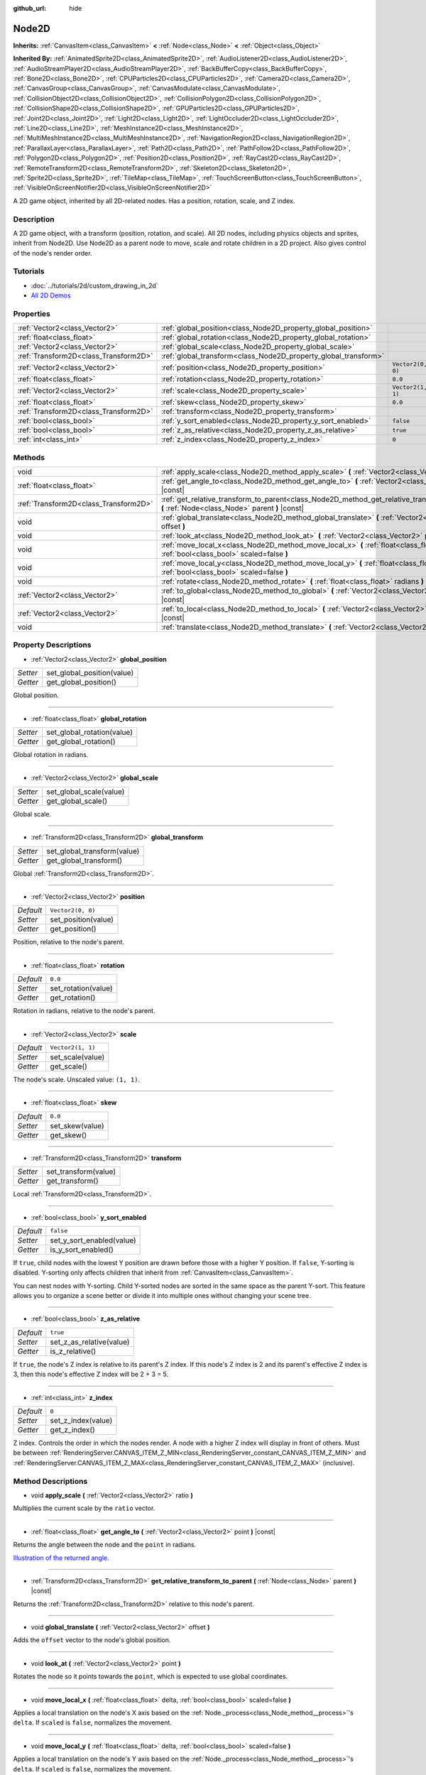 :github_url: hide

.. Generated automatically by doc/tools/makerst.py in Godot's source tree.
.. DO NOT EDIT THIS FILE, but the Node2D.xml source instead.
.. The source is found in doc/classes or modules/<name>/doc_classes.

.. _class_Node2D:

Node2D
======

**Inherits:** :ref:`CanvasItem<class_CanvasItem>` **<** :ref:`Node<class_Node>` **<** :ref:`Object<class_Object>`

**Inherited By:** :ref:`AnimatedSprite2D<class_AnimatedSprite2D>`, :ref:`AudioListener2D<class_AudioListener2D>`, :ref:`AudioStreamPlayer2D<class_AudioStreamPlayer2D>`, :ref:`BackBufferCopy<class_BackBufferCopy>`, :ref:`Bone2D<class_Bone2D>`, :ref:`CPUParticles2D<class_CPUParticles2D>`, :ref:`Camera2D<class_Camera2D>`, :ref:`CanvasGroup<class_CanvasGroup>`, :ref:`CanvasModulate<class_CanvasModulate>`, :ref:`CollisionObject2D<class_CollisionObject2D>`, :ref:`CollisionPolygon2D<class_CollisionPolygon2D>`, :ref:`CollisionShape2D<class_CollisionShape2D>`, :ref:`GPUParticles2D<class_GPUParticles2D>`, :ref:`Joint2D<class_Joint2D>`, :ref:`Light2D<class_Light2D>`, :ref:`LightOccluder2D<class_LightOccluder2D>`, :ref:`Line2D<class_Line2D>`, :ref:`MeshInstance2D<class_MeshInstance2D>`, :ref:`MultiMeshInstance2D<class_MultiMeshInstance2D>`, :ref:`NavigationRegion2D<class_NavigationRegion2D>`, :ref:`ParallaxLayer<class_ParallaxLayer>`, :ref:`Path2D<class_Path2D>`, :ref:`PathFollow2D<class_PathFollow2D>`, :ref:`Polygon2D<class_Polygon2D>`, :ref:`Position2D<class_Position2D>`, :ref:`RayCast2D<class_RayCast2D>`, :ref:`RemoteTransform2D<class_RemoteTransform2D>`, :ref:`Skeleton2D<class_Skeleton2D>`, :ref:`Sprite2D<class_Sprite2D>`, :ref:`TileMap<class_TileMap>`, :ref:`TouchScreenButton<class_TouchScreenButton>`, :ref:`VisibleOnScreenNotifier2D<class_VisibleOnScreenNotifier2D>`

A 2D game object, inherited by all 2D-related nodes. Has a position, rotation, scale, and Z index.

Description
-----------

A 2D game object, with a transform (position, rotation, and scale). All 2D nodes, including physics objects and sprites, inherit from Node2D. Use Node2D as a parent node to move, scale and rotate children in a 2D project. Also gives control of the node's render order.

Tutorials
---------

- :doc:`../tutorials/2d/custom_drawing_in_2d`

- `All 2D Demos <https://github.com/godotengine/godot-demo-projects/tree/master/2d>`__

Properties
----------

+---------------------------------------+-----------------------------------------------------------------+-------------------+
| :ref:`Vector2<class_Vector2>`         | :ref:`global_position<class_Node2D_property_global_position>`   |                   |
+---------------------------------------+-----------------------------------------------------------------+-------------------+
| :ref:`float<class_float>`             | :ref:`global_rotation<class_Node2D_property_global_rotation>`   |                   |
+---------------------------------------+-----------------------------------------------------------------+-------------------+
| :ref:`Vector2<class_Vector2>`         | :ref:`global_scale<class_Node2D_property_global_scale>`         |                   |
+---------------------------------------+-----------------------------------------------------------------+-------------------+
| :ref:`Transform2D<class_Transform2D>` | :ref:`global_transform<class_Node2D_property_global_transform>` |                   |
+---------------------------------------+-----------------------------------------------------------------+-------------------+
| :ref:`Vector2<class_Vector2>`         | :ref:`position<class_Node2D_property_position>`                 | ``Vector2(0, 0)`` |
+---------------------------------------+-----------------------------------------------------------------+-------------------+
| :ref:`float<class_float>`             | :ref:`rotation<class_Node2D_property_rotation>`                 | ``0.0``           |
+---------------------------------------+-----------------------------------------------------------------+-------------------+
| :ref:`Vector2<class_Vector2>`         | :ref:`scale<class_Node2D_property_scale>`                       | ``Vector2(1, 1)`` |
+---------------------------------------+-----------------------------------------------------------------+-------------------+
| :ref:`float<class_float>`             | :ref:`skew<class_Node2D_property_skew>`                         | ``0.0``           |
+---------------------------------------+-----------------------------------------------------------------+-------------------+
| :ref:`Transform2D<class_Transform2D>` | :ref:`transform<class_Node2D_property_transform>`               |                   |
+---------------------------------------+-----------------------------------------------------------------+-------------------+
| :ref:`bool<class_bool>`               | :ref:`y_sort_enabled<class_Node2D_property_y_sort_enabled>`     | ``false``         |
+---------------------------------------+-----------------------------------------------------------------+-------------------+
| :ref:`bool<class_bool>`               | :ref:`z_as_relative<class_Node2D_property_z_as_relative>`       | ``true``          |
+---------------------------------------+-----------------------------------------------------------------+-------------------+
| :ref:`int<class_int>`                 | :ref:`z_index<class_Node2D_property_z_index>`                   | ``0``             |
+---------------------------------------+-----------------------------------------------------------------+-------------------+

Methods
-------

+---------------------------------------+--------------------------------------------------------------------------------------------------------------------------------------------------+
| void                                  | :ref:`apply_scale<class_Node2D_method_apply_scale>` **(** :ref:`Vector2<class_Vector2>` ratio **)**                                              |
+---------------------------------------+--------------------------------------------------------------------------------------------------------------------------------------------------+
| :ref:`float<class_float>`             | :ref:`get_angle_to<class_Node2D_method_get_angle_to>` **(** :ref:`Vector2<class_Vector2>` point **)** |const|                                    |
+---------------------------------------+--------------------------------------------------------------------------------------------------------------------------------------------------+
| :ref:`Transform2D<class_Transform2D>` | :ref:`get_relative_transform_to_parent<class_Node2D_method_get_relative_transform_to_parent>` **(** :ref:`Node<class_Node>` parent **)** |const| |
+---------------------------------------+--------------------------------------------------------------------------------------------------------------------------------------------------+
| void                                  | :ref:`global_translate<class_Node2D_method_global_translate>` **(** :ref:`Vector2<class_Vector2>` offset **)**                                   |
+---------------------------------------+--------------------------------------------------------------------------------------------------------------------------------------------------+
| void                                  | :ref:`look_at<class_Node2D_method_look_at>` **(** :ref:`Vector2<class_Vector2>` point **)**                                                      |
+---------------------------------------+--------------------------------------------------------------------------------------------------------------------------------------------------+
| void                                  | :ref:`move_local_x<class_Node2D_method_move_local_x>` **(** :ref:`float<class_float>` delta, :ref:`bool<class_bool>` scaled=false **)**          |
+---------------------------------------+--------------------------------------------------------------------------------------------------------------------------------------------------+
| void                                  | :ref:`move_local_y<class_Node2D_method_move_local_y>` **(** :ref:`float<class_float>` delta, :ref:`bool<class_bool>` scaled=false **)**          |
+---------------------------------------+--------------------------------------------------------------------------------------------------------------------------------------------------+
| void                                  | :ref:`rotate<class_Node2D_method_rotate>` **(** :ref:`float<class_float>` radians **)**                                                          |
+---------------------------------------+--------------------------------------------------------------------------------------------------------------------------------------------------+
| :ref:`Vector2<class_Vector2>`         | :ref:`to_global<class_Node2D_method_to_global>` **(** :ref:`Vector2<class_Vector2>` local_point **)** |const|                                    |
+---------------------------------------+--------------------------------------------------------------------------------------------------------------------------------------------------+
| :ref:`Vector2<class_Vector2>`         | :ref:`to_local<class_Node2D_method_to_local>` **(** :ref:`Vector2<class_Vector2>` global_point **)** |const|                                     |
+---------------------------------------+--------------------------------------------------------------------------------------------------------------------------------------------------+
| void                                  | :ref:`translate<class_Node2D_method_translate>` **(** :ref:`Vector2<class_Vector2>` offset **)**                                                 |
+---------------------------------------+--------------------------------------------------------------------------------------------------------------------------------------------------+

Property Descriptions
---------------------

.. _class_Node2D_property_global_position:

- :ref:`Vector2<class_Vector2>` **global_position**

+----------+----------------------------+
| *Setter* | set_global_position(value) |
+----------+----------------------------+
| *Getter* | get_global_position()      |
+----------+----------------------------+

Global position.

----

.. _class_Node2D_property_global_rotation:

- :ref:`float<class_float>` **global_rotation**

+----------+----------------------------+
| *Setter* | set_global_rotation(value) |
+----------+----------------------------+
| *Getter* | get_global_rotation()      |
+----------+----------------------------+

Global rotation in radians.

----

.. _class_Node2D_property_global_scale:

- :ref:`Vector2<class_Vector2>` **global_scale**

+----------+-------------------------+
| *Setter* | set_global_scale(value) |
+----------+-------------------------+
| *Getter* | get_global_scale()      |
+----------+-------------------------+

Global scale.

----

.. _class_Node2D_property_global_transform:

- :ref:`Transform2D<class_Transform2D>` **global_transform**

+----------+-----------------------------+
| *Setter* | set_global_transform(value) |
+----------+-----------------------------+
| *Getter* | get_global_transform()      |
+----------+-----------------------------+

Global :ref:`Transform2D<class_Transform2D>`.

----

.. _class_Node2D_property_position:

- :ref:`Vector2<class_Vector2>` **position**

+-----------+---------------------+
| *Default* | ``Vector2(0, 0)``   |
+-----------+---------------------+
| *Setter*  | set_position(value) |
+-----------+---------------------+
| *Getter*  | get_position()      |
+-----------+---------------------+

Position, relative to the node's parent.

----

.. _class_Node2D_property_rotation:

- :ref:`float<class_float>` **rotation**

+-----------+---------------------+
| *Default* | ``0.0``             |
+-----------+---------------------+
| *Setter*  | set_rotation(value) |
+-----------+---------------------+
| *Getter*  | get_rotation()      |
+-----------+---------------------+

Rotation in radians, relative to the node's parent.

----

.. _class_Node2D_property_scale:

- :ref:`Vector2<class_Vector2>` **scale**

+-----------+-------------------+
| *Default* | ``Vector2(1, 1)`` |
+-----------+-------------------+
| *Setter*  | set_scale(value)  |
+-----------+-------------------+
| *Getter*  | get_scale()       |
+-----------+-------------------+

The node's scale. Unscaled value: ``(1, 1)``.

----

.. _class_Node2D_property_skew:

- :ref:`float<class_float>` **skew**

+-----------+-----------------+
| *Default* | ``0.0``         |
+-----------+-----------------+
| *Setter*  | set_skew(value) |
+-----------+-----------------+
| *Getter*  | get_skew()      |
+-----------+-----------------+

----

.. _class_Node2D_property_transform:

- :ref:`Transform2D<class_Transform2D>` **transform**

+----------+----------------------+
| *Setter* | set_transform(value) |
+----------+----------------------+
| *Getter* | get_transform()      |
+----------+----------------------+

Local :ref:`Transform2D<class_Transform2D>`.

----

.. _class_Node2D_property_y_sort_enabled:

- :ref:`bool<class_bool>` **y_sort_enabled**

+-----------+---------------------------+
| *Default* | ``false``                 |
+-----------+---------------------------+
| *Setter*  | set_y_sort_enabled(value) |
+-----------+---------------------------+
| *Getter*  | is_y_sort_enabled()       |
+-----------+---------------------------+

If ``true``, child nodes with the lowest Y position are drawn before those with a higher Y position. If ``false``, Y-sorting is disabled. Y-sorting only affects children that inherit from :ref:`CanvasItem<class_CanvasItem>`.

You can nest nodes with Y-sorting. Child Y-sorted nodes are sorted in the same space as the parent Y-sort. This feature allows you to organize a scene better or divide it into multiple ones without changing your scene tree.

----

.. _class_Node2D_property_z_as_relative:

- :ref:`bool<class_bool>` **z_as_relative**

+-----------+--------------------------+
| *Default* | ``true``                 |
+-----------+--------------------------+
| *Setter*  | set_z_as_relative(value) |
+-----------+--------------------------+
| *Getter*  | is_z_relative()          |
+-----------+--------------------------+

If ``true``, the node's Z index is relative to its parent's Z index. If this node's Z index is 2 and its parent's effective Z index is 3, then this node's effective Z index will be 2 + 3 = 5.

----

.. _class_Node2D_property_z_index:

- :ref:`int<class_int>` **z_index**

+-----------+--------------------+
| *Default* | ``0``              |
+-----------+--------------------+
| *Setter*  | set_z_index(value) |
+-----------+--------------------+
| *Getter*  | get_z_index()      |
+-----------+--------------------+

Z index. Controls the order in which the nodes render. A node with a higher Z index will display in front of others. Must be between :ref:`RenderingServer.CANVAS_ITEM_Z_MIN<class_RenderingServer_constant_CANVAS_ITEM_Z_MIN>` and :ref:`RenderingServer.CANVAS_ITEM_Z_MAX<class_RenderingServer_constant_CANVAS_ITEM_Z_MAX>` (inclusive).

Method Descriptions
-------------------

.. _class_Node2D_method_apply_scale:

- void **apply_scale** **(** :ref:`Vector2<class_Vector2>` ratio **)**

Multiplies the current scale by the ``ratio`` vector.

----

.. _class_Node2D_method_get_angle_to:

- :ref:`float<class_float>` **get_angle_to** **(** :ref:`Vector2<class_Vector2>` point **)** |const|

Returns the angle between the node and the ``point`` in radians.

`Illustration of the returned angle. <https://raw.githubusercontent.com/godotengine/godot-docs/master/img/node2d_get_angle_to.png>`__

----

.. _class_Node2D_method_get_relative_transform_to_parent:

- :ref:`Transform2D<class_Transform2D>` **get_relative_transform_to_parent** **(** :ref:`Node<class_Node>` parent **)** |const|

Returns the :ref:`Transform2D<class_Transform2D>` relative to this node's parent.

----

.. _class_Node2D_method_global_translate:

- void **global_translate** **(** :ref:`Vector2<class_Vector2>` offset **)**

Adds the ``offset`` vector to the node's global position.

----

.. _class_Node2D_method_look_at:

- void **look_at** **(** :ref:`Vector2<class_Vector2>` point **)**

Rotates the node so it points towards the ``point``, which is expected to use global coordinates.

----

.. _class_Node2D_method_move_local_x:

- void **move_local_x** **(** :ref:`float<class_float>` delta, :ref:`bool<class_bool>` scaled=false **)**

Applies a local translation on the node's X axis based on the :ref:`Node._process<class_Node_method__process>`'s ``delta``. If ``scaled`` is ``false``, normalizes the movement.

----

.. _class_Node2D_method_move_local_y:

- void **move_local_y** **(** :ref:`float<class_float>` delta, :ref:`bool<class_bool>` scaled=false **)**

Applies a local translation on the node's Y axis based on the :ref:`Node._process<class_Node_method__process>`'s ``delta``. If ``scaled`` is ``false``, normalizes the movement.

----

.. _class_Node2D_method_rotate:

- void **rotate** **(** :ref:`float<class_float>` radians **)**

Applies a rotation to the node, in radians, starting from its current rotation.

----

.. _class_Node2D_method_to_global:

- :ref:`Vector2<class_Vector2>` **to_global** **(** :ref:`Vector2<class_Vector2>` local_point **)** |const|

Transforms the provided local position into a position in global coordinate space. The input is expected to be local relative to the ``Node2D`` it is called on. e.g. Applying this method to the positions of child nodes will correctly transform their positions into the global coordinate space, but applying it to a node's own position will give an incorrect result, as it will incorporate the node's own transformation into its global position.

----

.. _class_Node2D_method_to_local:

- :ref:`Vector2<class_Vector2>` **to_local** **(** :ref:`Vector2<class_Vector2>` global_point **)** |const|

Transforms the provided global position into a position in local coordinate space. The output will be local relative to the ``Node2D`` it is called on. e.g. It is appropriate for determining the positions of child nodes, but it is not appropriate for determining its own position relative to its parent.

----

.. _class_Node2D_method_translate:

- void **translate** **(** :ref:`Vector2<class_Vector2>` offset **)**

Translates the node by the given ``offset`` in local coordinates.

.. |virtual| replace:: :abbr:`virtual (This method should typically be overridden by the user to have any effect.)`
.. |const| replace:: :abbr:`const (This method has no side effects. It doesn't modify any of the instance's member variables.)`
.. |vararg| replace:: :abbr:`vararg (This method accepts any number of arguments after the ones described here.)`
.. |constructor| replace:: :abbr:`constructor (This method is used to construct a type.)`
.. |static| replace:: :abbr:`static (This method doesn't need an instance to be called, so it can be called directly using the class name.)`
.. |operator| replace:: :abbr:`operator (This method describes a valid operator to use with this type as left-hand operand.)`
